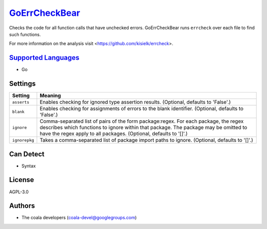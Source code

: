 `GoErrCheckBear <https://github.com/coala-analyzer/coala-bears/tree/master/bears/go/GoErrCheckBear.py>`_
==================

Checks the code for all function calls that have unchecked errors.
GoErrCheckBear runs ``errcheck`` over each file to find such functions.

For more information on the analysis visit
<https://github.com/kisielk/errcheck>.

`Supported Languages <../README.rst>`_
-----

* Go

Settings
--------

+----------------+-----------------------------------------------------------+
| Setting        |  Meaning                                                  |
+================+===========================================================+
|                |                                                           |
| ``asserts``    | Enables checking for ignored type assertion results.      |
|                | (Optional, defaults to 'False'.)                          |
|                |                                                           |
+----------------+-----------------------------------------------------------+
|                |                                                           |
| ``blank``      | Enables checking for assignments of errors to the blank   |
|                | identifier. (Optional, defaults to 'False'.)              |
|                |                                                           |
+----------------+-----------------------------------------------------------+
|                |                                                           |
| ``ignore``     | Comma-separated list of pairs of the form package:regex.  |
|                | For each package, the regex describes which functions to  |
|                | ignore within that package. The package may be omitted to |
|                | have the regex apply to all packages. (Optional, defaults |
|                | to '[]'.)                                                 |
|                |                                                           |
+----------------+-----------------------------------------------------------+
|                |                                                           |
| ``ignorepkg``  | Takes a comma-separated list of package import paths to   |
|                | ignore. (Optional, defaults to '[]'.)                     |
|                |                                                           |
+----------------+-----------------------------------------------------------+


Can Detect
----------

* Syntax

License
-------

AGPL-3.0

Authors
-------

* The coala developers (coala-devel@googlegroups.com)
